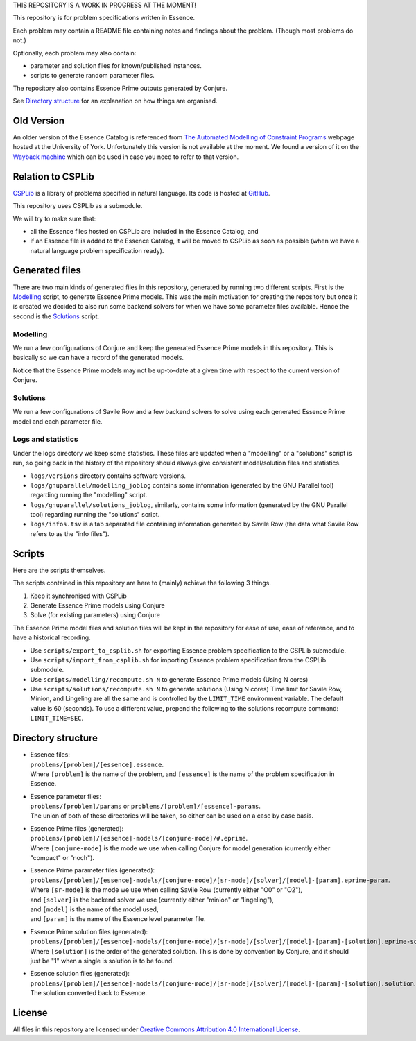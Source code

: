 
THIS REPOSITORY IS A WORK IN PROGRESS AT THE MOMENT!


This repository is for problem specifications written in Essence.

Each problem may contain a README file containing notes and findings about the problem.
(Though most problems do not.)

Optionally, each problem may also contain:

* parameter and solution files for known/published instances.
* scripts to generate random parameter files.

The repository also contains Essence Prime outputs generated by Conjure.

See `Directory structure`_ for an explanation on how things are organised.


Old Version
===========

An older version of the Essence Catalog is referenced from `The Automated Modelling of Constraint Programs <http://www.cs.york.ac.uk/aig/constraints/AutoModel/>`_ webpage hosted at the University of York.
Unfortunately this version is not available at the moment.
We found a version of it on the `Wayback machine <http://web.archive.org/web/20150402222531/http://www.cs.york.ac.uk/aig/constraints/AutoModel/Essence/specs120/>`_ which can be used in case you need to refer to that version.


Relation to CSPLib
==================

`CSPLib <http://www.csplib.org>`_ is a library of problems specified in natural language.
Its code is hosted at `GitHub <http://github.com/csplib/csplib>`_.

This repository uses CSPLib as a submodule.

We will try to make sure that:

* all the Essence files hosted on CSPLib are included in the Essence Catalog, and
* if an Essence file is added to the Essence Catalog, it will be moved to CSPLib as soon as possible (when we have a natural language problem specification ready).


Generated files
===============

There are two main kinds of generated files in this repository, generated by running two different scripts.
First is the `Modelling`_ script, to generate Essence Prime models. This was the main motivation for creating the repository but once it is created we decided to also run some backend solvers for when we have some parameter files available.
Hence the second is the `Solutions`_ script.

Modelling
---------

We run a few configurations of Conjure and keep the generated Essence Prime models in this repository. This is basically so we can have a record of the generated models.

Notice that the Essence Prime models may not be up-to-date at a given time with respect to the current version of Conjure.

Solutions
---------

We run a few configurations of Savile Row and a few backend solvers to solve using each generated Essence Prime model and each parameter file.

Logs and statistics
-------------------

Under the logs directory we keep some statistics. These files are updated when a "modelling" or a "solutions" script is run, so going back in the history of the repository should always give consistent model/solution files and statistics.

* ``logs/versions`` directory contains software versions.
* ``logs/gnuparallel/modelling_joblog`` contains some information (generated by the GNU Parallel tool) regarding running the "modelling" script.
* ``logs/gnuparallel/solutions_joblog``, similarly, contains some information (generated by the GNU Parallel tool) regarding running the "solutions" script.
* ``logs/infos.tsv`` is a tab separated file containing information generated by Savile Row (the data what Savile Row refers to as the "info files").


Scripts
=======

Here are the scripts themselves.

The scripts contained in this repository are here to (mainly) achieve the following 3 things.

#. Keep it synchronised with CSPLib
#. Generate Essence Prime models using Conjure
#. Solve (for existing parameters) using Conjure

The Essence Prime model files and solution files will be kept in the repository for ease of use, ease of reference, and to have a historical recording.

* Use ``scripts/export_to_csplib.sh`` for exporting Essence problem specification to the CSPLib submodule.
* Use ``scripts/import_from_csplib.sh`` for importing Essence problem specification from the CSPLib submodule.
* Use ``scripts/modelling/recompute.sh N`` to generate Essence Prime models (Using N cores)
* Use ``scripts/solutions/recompute.sh N`` to generate solutions (Using N cores)
  Time limit for Savile Row, Minion, and Lingeling are all the same and is controlled by the ``LIMIT_TIME`` environment variable. The default value is 60 (seconds). To use a different value, prepend the following to the solutions recompute command: ``LIMIT_TIME=SEC``.


Directory structure
===================

* | Essence files:
  | ``problems/[problem]/[essence].essence``.

  | Where ``[problem]`` is the name of the problem, and ``[essence]`` is the name of the problem specification in Essence.

* | Essence parameter files:
  | ``problems/[problem]/params`` or ``problems/[problem]/[essence]-params``.

  | The union of both of these directories will be taken, so either can be used on a case by case basis.

* | Essence Prime files (generated):
  | ``problems/[problem]/[essence]-models/[conjure-mode]/#.eprime``.

  | Where ``[conjure-mode]`` is the mode we use when calling Conjure for model generation (currently either "compact" or "noch").

* | Essence Prime parameter files (generated):
  | ``problems/[problem]/[essence]-models/[conjure-mode]/[sr-mode]/[solver]/[model]-[param].eprime-param``.

  | Where ``[sr-mode]`` is the mode we use when calling Savile Row (currently either "O0" or "O2"),
  | and ``[solver]`` is the backend solver we use (currently either "minion" or "lingeling"),
  | and ``[model]`` is the name of the model used,
  | and ``[param]`` is the name of the Essence level parameter file.

* | Essence Prime solution files (generated):
  | ``problems/[problem]/[essence]-models/[conjure-mode]/[sr-mode]/[solver]/[model]-[param]-[solution].eprime-solution``.

  | Where ``[solution]`` is the order of the generated solution. This is done by convention by Conjure, and it should just be "1" when a single is solution is to be found.

* | Essence solution files (generated):
  | ``problems/[problem]/[essence]-models/[conjure-mode]/[sr-mode]/[solver]/[model]-[param]-[solution].solution``.

  | The solution converted back to Essence.


License
=======

All files in this repository are licensed under
`Creative Commons Attribution 4.0 International License <http://creativecommons.org/licenses/by/4.0/>`_.


